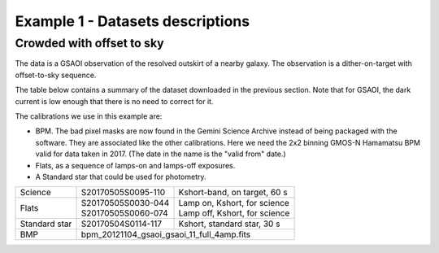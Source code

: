 .. ex1_gsaoiim_offsetsky_dataset.rst

.. _offsetsky_dataset:

*********************************
Example 1 - Datasets descriptions
*********************************

Crowded with offset to sky
--------------------------

The data is a GSAOI observation of the resolved outskirt of a nearby galaxy.
The observation is a dither-on-target with offset-to-sky sequence.

The table below contains a summary of the dataset downloaded in the previous
section.  Note that for GSAOI, the dark current is low enough that there is
no need to correct for it.

The calibrations we use in this example are:

* BPM.  The bad pixel masks are now found in the Gemini Science Archive
  instead of being packaged with the software. They are associated like the
  other calibrations.  Here we need the 2x2 binning GMOS-N Hamamatsu
  BPM valid for data taken in 2017.  (The date in the name is the "valid from"
  date.)
* Flats, as a sequence of lamps-on and lamps-off exposures.
* A Standard star that could be used for photometry.

+---------------+---------------------+--------------------------------+
| Science       || S20170505S0095-110 || Kshort-band, on target, 60 s  |
+---------------+---------------------+--------------------------------+
| Flats         || S20170505S0030-044 || Lamp on, Kshort, for science  |
|               || S20170505S0060-074 || Lamp off, Kshort, for science |
+---------------+---------------------+--------------------------------+
| Standard star || S20170504S0114-117 || Kshort, standard star, 30 s   |
+---------------+---------------------+--------------------------------+
| BMP           || bpm_20121104_gsaoi_gsaoi_11_full_4amp.fits          |
+---------------+---------------------+--------------------------------+
